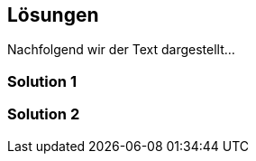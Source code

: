 [[section-Lösungen]]
== Lösungen
// Begin Protected Region [[starting]]

// End Protected Region   [[starting]]




Nachfolgend wir der Text dargestellt...

=== Solution 1



=== Solution 2



// Begin Protected Region [[ending]]

// End Protected Region   [[ending]]
// Actifsource ID=[dd9c4f30-d871-11e4-aa2f-c11242a92b60,07bbb7fe-a7ff-11e5-82dd-3b995d9c840c,1B4b8HeaLM9ZZyp4odWOjEN1wYE=]
